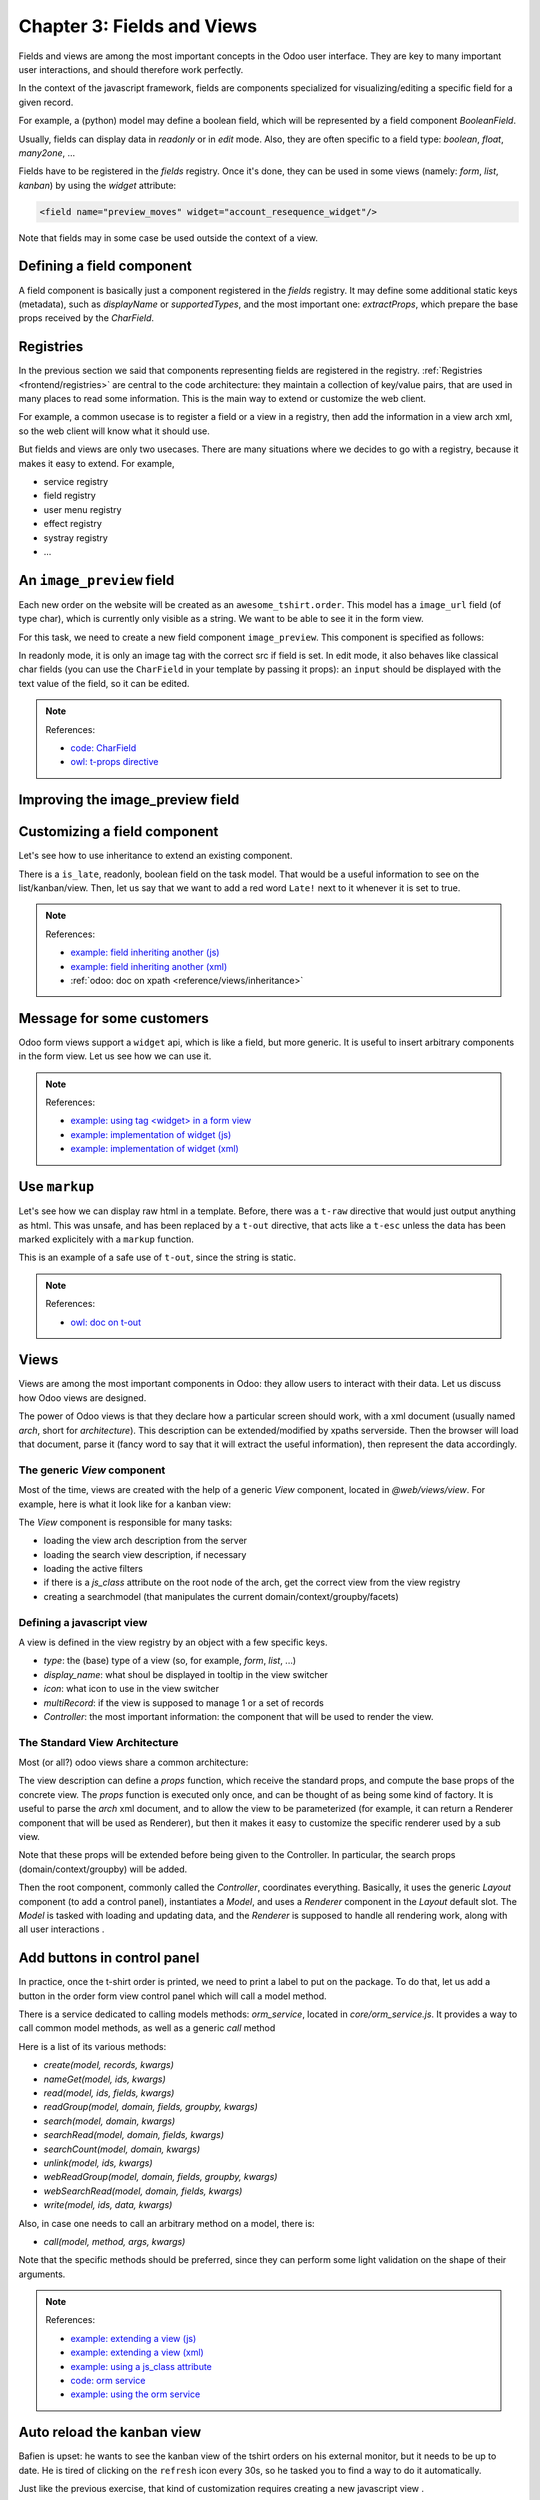 .. _howto/jstraining/03_fields_and_views:

===========================
Chapter 3: Fields and Views
===========================

Fields and views are among the most important concepts in the Odoo user interface.
They are key to many important user interactions, and should therefore work
perfectly.

In the context of the javascript framework, fields are components specialized for
visualizing/editing a specific field for a given record.

For example, a (python) model may define a boolean field, which will be represented
by a field component `BooleanField`.

Usually, fields can display data in `readonly` or in `edit` mode. Also, they are
often specific to a field type: `boolean`, `float`, `many2one`, ...

Fields have to be registered in the `fields` registry. Once it's done, they can
be used in some views (namely: `form`, `list`, `kanban`) by using the `widget`
attribute:

.. code-block:: xml

    <field name="preview_moves" widget="account_resequence_widget"/>

Note that fields may in some case be used outside the context of a view.

Defining a field component
==========================

A field component is basically just a component registered in the `fields` registry.
It may define some additional static keys (metadata), such as `displayName` or `supportedTypes`,
and the most important one: `extractProps`, which prepare the base props received
by the `CharField`.

.. example::
   Let us discuss a (simplified) implementation of a `CharField`.

   First, here is the template:

   .. code-block:: xml

      <t t-name="web.CharField" owl="1">
         <t t-if="props.readonly">
            <span t-esc="formattedValue" />
         </t>
         <t t-else="">
            <input
               class="o_input"
               t-att-type="props.isPassword ? 'password' : 'text'"
               t-att-placeholder="props.placeholder"
               t-on-change="updateValue"
            />
        </t>
      </t>

   It features a readonly mode, an edit mode, which is an input with a few attributes.
   Now, here is the code:

   .. code-block:: js

      export class CharField extends Component {
         get formattedValue() {
            return formatChar(this.props.value, { isPassword: this.props.isPassword });
         }

         updateValue(ev) {
            let value = ev.target.value;
            if (this.props.shouldTrim) {
               value = value.trim();
            }
            this.props.update(value);
         }
      }

      CharField.template = "web.CharField";
      CharField.displayName = _lt("Text");
      CharField.supportedTypes = ["char"];

      CharField.extractProps = ({ attrs, field }) => {
         return {
            shouldTrim: field.trim && !archParseBoolean(attrs.password),
            maxLength: field.size,
            isPassword: archParseBoolean(attrs.password),
            placeholder: attrs.placeholder,
         };
      };

      registry.category("fields").add("char", CharField);

   There are a few important things to notice:

   - the `CharField` receives its (raw) value in props. It needs to format it before displaying it
   - it receives a `update` function in its props, which is used by the field to notify
     the owner of the state that the value of this field has been changed. Note that
     the field does not (and should not) maintain a local state with its value. Whenever
     the change has been applied, it will come back (possibly after an onchange) by the
     way of the props.
   - it defines an `extractProps` function. This is a step that translates generic
     standard props, specific to a view, to specialized props, useful to the component.
     This allows the component to have a better API, and may make it so that it is
     reusable.

Registries
==========

In the previous section we said that components representing fields are registered in the registry.
:ref:`Registries <frontend/registries>` are central to the code architecture: they maintain a
collection of key/value pairs, that are used in many places to read some information. This is
the main way to extend or customize the web client.

For example, a common usecase is to register a field or a view in a registry, then add the
information in a view arch xml, so the web client will know what it should use.

.. example::

   .. code-block:: js

      registry.category("fields").add("char", CharField);

But fields and views are only two usecases. There are many situations where we decides to go with
a registry, because it makes it easy to extend. For example,

- service registry
- field registry
- user menu registry
- effect registry
- systray registry
- ...

An ``image_preview`` field
==========================

Each new order on the website will be created as an ``awesome_tshirt.order``. This model has a
``image_url`` field (of type char), which is currently only visible as a string. We want to be
able to see it in the form view.

For this task, we need to create a new field component ``image_preview``. This component is
specified as follows:

In readonly mode, it is only an image tag with the correct src if field is set. In edit mode, it
also behaves like classical char fields (you can use the ``CharField`` in your template by passing
it props): an ``input`` should be displayed with the text value of the field, so it can be edited.

.. exercise::

   #. Register your field in the proper registry
   #. Update the arch of the form view to use your new field.

   .. note::
      It is possible to solve this exercise by inheriting ``CharField``\ , but the goal of this
      exercise is to create a field from scratch.

   .. image:: 03_fields_and_views/image_field.png
      :align: center
      :alt: image field

.. note:: References:

   - `code: CharField <https://github.com/odoo/odoo/blob/baecd946a09b5744f9cb60318563a9720c5475f9/addons/web/static/src/views/fields/char/char_field.js>`_
   - `owl: t-props directive <https://github.com/odoo/owl/blob/master/doc/reference/props.md#dynamic-props>`_

Improving the image_preview field
=================================

.. exercise::

   We want to improve the widget of the previous task to help the staff recognize orders for which
   some action should be done. In particular, we want to display a warning 'MISSING TSHIRT DESIGN' in
   red, if there is no image url specified on the order.

   .. image:: 03_fields_and_views/missing_image.png
         :align: center
         :alt: missing image when no url

Customizing a field component
=============================

Let's see how to use inheritance to extend an existing component.

There is a ``is_late``\ , readonly, boolean field on the task model. That would be a useful
information to see on the list/kanban/view. Then, let us say that we want to add a red word
``Late!`` next to it whenever it is set to true.

.. exercise::

   #. Create a new field ``late_order_boolean`` inheriting from ``BooleanField``
   #. Use it in the list/kanban/form view
   #. Modify it to add a red ``Late`` next to it, as requested

   .. image:: 03_fields_and_views/late_field.png
      :align: center
      :alt: is late field

.. note:: References:

   - `example: field inheriting another (js) <https://github.com/odoo/odoo/blob/f7b8f07501315233c8208e99b311935815039a3a/addons/account/static/src/components/account_type_selection/account_type_selection.js>`_
   - `example: field inheriting another (xml) <https://github.com/odoo/odoo/blob/f7b8f07501315233c8208e99b311935815039a3a/addons/account/static/src/components/account_type_selection/account_type_selection.xml>`_
   - :ref:`odoo: doc on xpath <reference/views/inheritance>`

Message for some customers
==========================

Odoo form views support a ``widget`` api, which is like a field, but more generic. It is useful to
insert arbitrary components in the form view. Let us see how we can use it.

.. exercise::

   For a super efficient workflow, we would like to display a message/warning box with some
   information in the form view, with specific messages depending on some conditions:

   - If the image_url field is not set, it should display "No image"
   - If the amount of the order is higher than 100 euros, it should display "Add promotional material"
   - Make sure that your widget is updated in real time.

   .. image:: 03_fields_and_views/warning_widget.png
      :align: center
      :alt: Warning widget

.. note:: References:

   - `example: using tag <widget> in a form view <https://github.com/odoo/odoo/blob/f7b8f07501315233c8208e99b311935815039a3a/addons/calendar/views/calendar_views.xml#L197>`_
   - `example: implementation of widget (js) <https://github.com/odoo/odoo/blob/f7b8f07501315233c8208e99b311935815039a3a/addons/web/static/src/views/widgets/week_days/week_days.js>`_
   - `example: implementation of widget (xml) <https://github.com/odoo/odoo/blob/f7b8f07501315233c8208e99b311935815039a3a/addons/web/static/src/views/widgets/week_days/week_days.xml>`_

Use ``markup``
==============

Let's see how we can display raw html in a template. Before, there was a ``t-raw`` directive that
would just output anything as html. This was unsafe, and has been replaced by a ``t-out``
directive, that acts like a ``t-esc`` unless the data has been marked explicitely with a ``markup``
function.

.. exercise::

   #. Modify the previous exercise to put the ``image`` and ``material`` words in bold
   #. The warnings should be markuped, and the template should be modified to use ``t-out``

   .. image:: 03_fields_and_views/warning_widget2.png
      :align: center
      :alt: Warning widget

This is an example of a safe use of ``t-out``\ , since the string is static.

.. note:: References:

   - `owl: doc on t-out <https://github.com/odoo/owl/blob/master/doc/reference/templates.md#outputting-data>`_

Views
=====

Views are among the most important components in Odoo: they allow users to interact with their
data. Let us discuss how Odoo views are designed.

The power of Odoo views is that they declare how a particular screen should work, with a xml
document (usually named `arch`, short for `architecture`). This description can be
extended/modified by xpaths serverside. Then the browser will load that document, parse it (fancy
word to say that it will extract the useful information), then represent the data accordingly.

.. example::

   The `arch` document is view specific, here is how a `graph` view or a `calendar` view could be
   defined:

   .. code-block:: xml

      <graph string="Invoices Analysis" type="line" sample="1">
         <field name="product_categ_id"/>
         <field name="price_subtotal" type="measure"/>
      </graph>

      <calendar string="Leads Generation" create="0" mode="month" date_start="activity_date_deadline" color="user_id" hide_time="true" event_limit="5">
         <field name="expected_revenue"/>
         <field name="partner_id" avatar_field="avatar_128"/>
         <field name="user_id" filters="1" invisible="1"/>
      </calendar>

The generic `View` component
----------------------------

Most of the time, views are created with the help of a generic `View` component, located in
`@web/views/view`. For example, here is what it look like for a kanban view:

.. ```mermaid
.. graph TD
..     A[View]
..     B[KanbanController]

..     A ---|props| B
.. ```
.. image:: 03_fields_and_views/view_component.svg
   :align: center
   :alt: Create an invoice.
   :width: 25%
   :class: o-no-modal

The `View` component is responsible for many tasks:

- loading the view arch description from the server
- loading the search view description, if necessary
- loading the active filters
- if there is a `js_class` attribute on the root node of the arch, get the
  correct view from the view registry
- creating a searchmodel (that manipulates the current domain/context/groupby/facets)

Defining a javascript view
--------------------------

A view is defined in the view registry by an object with a few specific keys.

- `type`: the (base) type of a view (so, for example, `form`, `list`, ...)
- `display_name`: what shoul be displayed in tooltip in the view switcher
- `icon`: what icon to use in the view switcher
- `multiRecord`: if the view is supposed to manage 1 or a set of records
- `Controller`: the most important information: the component that will be used
  to render the view.

.. example::

   Here is a minimal `Hello` view, which does not display anything:

   .. code-block:: js

      /** @odoo-module */

      import { registry } from "@web/core/registry";

      export const helloView = {
         type: "hello",
         display_name: "Hello",
         icon: "fa fa-picture-o",
         multiRecord: true,
         Controller: Component,
      };

      registry.category("views").add("hello", helloView);

The Standard View Architecture
------------------------------

Most (or all?) odoo views share a common architecture:

.. ```mermaid
.. graph TD
..     subgraph View description
..         V(props function)
..         G(generic props)
..         X(arch parser)
..         S(others ...)
..         V --> X
..         V --> S
..         V --> G
..     end
..     A[Controller]
..     L[Layout]
..     B[Renderer]
..     C[Model]

..     V == compute props ==> A
..     A --- L
..     L --- B
..     A --- C

.. ```
.. image:: 03_fields_and_views/view_architecture.svg
   :align: center
   :alt: Architecture of a view.
   :width: 75%
   :class: o-no-modal

The view description can define a `props` function, which receive the standard props, and compute
the base props of the concrete view. The `props` function is executed only once, and can be thought
of as being some kind of factory. It is useful to parse the `arch` xml document, and to allow the
view to be parameterized (for example, it can return a Renderer component that will be used as
Renderer), but then it makes it easy to customize the specific renderer used by a sub view.

Note that these props will be extended before being given to the Controller. In particular, the
search props (domain/context/groupby) will be added.

Then the root component, commonly called the `Controller`, coordinates everything. Basically, it
uses the generic `Layout` component (to add a control panel), instantiates a `Model`, and uses a
`Renderer` component in the `Layout` default slot. The `Model` is tasked with loading and updating
data, and the `Renderer` is supposed to handle all rendering work, along with all user interactions
.

Add buttons in control panel
============================

In practice, once the t-shirt order is printed, we need to print a label to put on the package.
To do that, let us add a button in the order form view control panel which will call a model
method.

There is a service dedicated to calling models methods: `orm_service`, located in
`core/orm_service.js`. It provides a way to call common model methods, as well as a generic `call`
method

.. example::

   .. code-block:: js

      setup() {
         this.orm = useService("orm");
         onWillStart(async () => {
            // will read the fields 'id' and 'descr' from the record with id=3 of my.model
            const data = await this.orm.read("my.model", [3], ["id", "descr"]);
            // ...
         });
      }


Here is a list of its various methods:

- `create(model, records, kwargs)`
- `nameGet(model, ids, kwargs)`
- `read(model, ids, fields, kwargs)`
- `readGroup(model, domain, fields, groupby, kwargs)`
- `search(model, domain, kwargs)`
- `searchRead(model, domain, fields, kwargs)`
- `searchCount(model, domain, kwargs)`
- `unlink(model, ids, kwargs)`
- `webReadGroup(model, domain, fields, groupby, kwargs)`
- `webSearchRead(model, domain, fields, kwargs)`
- `write(model, ids, data, kwargs)`

Also, in case one needs to call an arbitrary method on a model, there is:

- `call(model, method, args, kwargs)`

Note that the specific methods should be preferred, since they can perform some light validation on
the shape of their arguments.

.. exercise::

   #. Create a customized form view extending the web form view and register it as
      ``awesome_tshirt.order_form_view``
   #. Add a ``js_class`` attribute to the arch of the form view so Odoo will load it
   #. Create a new template inheriting from the form controller template to add a button after the
      create button
   #. Add a button, clicking on this button should call the method ``print_label`` from the model
      ``awesome_tshirt.order``\ , with the proper id (note: ``print_label`` is a mock method, it
      only display a message in the logs)
   #. It should be disabled if the current order is in ``create`` mode (i.e., it does not exist yet
      )
   #. It should be displayed as a primary button if the customer is properly set and if the task
      stage is ``printed``. Otherwise, it is only displayed as a secondary button.
   #. Bonus point: clicking twice on the button should not trigger 2 rpcs

   .. image:: 03_fields_and_views/form_button.png
      :align: center
      :alt: control panel button

.. note:: References:

   - `example: extending a view (js) <https://github.com/odoo/odoo/blob/f7b8f07501315233c8208e99b311935815039a3a/addons/mass_mailing/static/src/views/mailing_contact_view_list.js>`_
   - `example: extending a view (xml) <https://github.com/odoo/odoo/blob/f7b8f07501315233c8208e99b311935815039a3a/addons/mass_mailing/static/src/views/mass_mailing_views.xml>`_
   - `example: using a js_class attribute <https://github.com/odoo/odoo/blob/f7b8f07501315233c8208e99b311935815039a3a/addons/mass_mailing/views/mailing_contact_views.xml#L44>`_
   - `code: orm service <https://github.com/odoo/odoo/blob/f7b8f07501315233c8208e99b311935815039a3a/addons/web/static/src/core/orm_service.js>`_
   - `example: using the orm service <https://github.com/odoo/odoo/blob/f7b8f07501315233c8208e99b311935815039a3a/addons/account/static/src/components/open_move_widget/open_move_widget.js>`_

Auto reload the kanban view
===========================

Bafien is upset: he wants to see the kanban view of the tshirt orders on his external monitor, but
it needs to be up to date. He is tired of clicking on the ``refresh`` icon every 30s, so he tasked
you to find a way to do it automatically.

Just like the previous exercise, that kind of customization requires creating a new javascript view
.

.. exercise::

   #. Extend the kanban view/controller to reload its data every minute
   #. Register it in the view registry, under the ``awesome_tshirt.autoreloadkanban``
   #. Use it in the arch of the kanban view (with the ``js_class`` attribute)

.. warning::

   Make sure that if you use a ``setInterval``\ , or something similar, that it is properly
   cancelled when your component is unmounted. Otherwise, you would introduce a memory leak.
